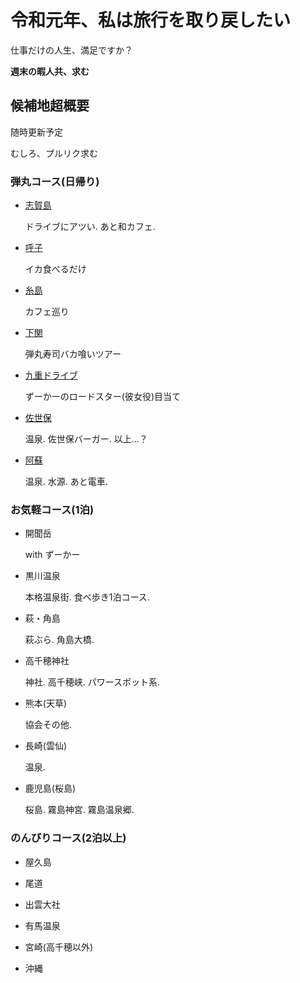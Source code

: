 * 令和元年、私は旅行を取り戻したい

  仕事だけの人生、満足ですか？

  **週末の暇人共、求む**

** 候補地超概要

   随時更新予定

   むしろ、プルリク求む

*** 弾丸コース(日帰り)
- [[./01_Shikanoshima.org][志賀島]]

  ドライブにアツい. あと和カフェ.

- [[./02_Yobuko.org][呼子]]

  イカ食べるだけ

- [[./03_Itoshima.org][糸島]]

  カフェ巡り

- [[./04_Shimonoseki.org][下関]]

  弾丸寿司バカ喰いツアー

- [[./05_Kuju.org][九重ドライブ]]

  ずーかーのロードスター(彼女役)目当て
    
- [[./06_Sasebo.org][佐世保]]

  温泉. 佐世保バーガー. 以上...？

- [[./07_Aso.org][阿蘇]]

  温泉. 水源. あと電車.


*** お気軽コース(1泊)
- 開聞岳

  with ずーかー

- 黒川温泉

  本格温泉街. 食べ歩き1泊コース.

- 萩・角島

  萩ぶら. 角島大橋.

- 高千穂神社

  神社. 高千穂峡. パワースポット系.
  
- 熊本(天草)

  協会その他. 

- 長崎(雲仙)

  温泉. 

- 鹿児島(桜島)

  桜島. 霧島神宮. 霧島温泉郷.
       

*** のんびりコース(2泊以上)
- 屋久島

- 尾道

- 出雲大社

- 有馬温泉

- 宮崎(高千穂以外)

- 沖縄

